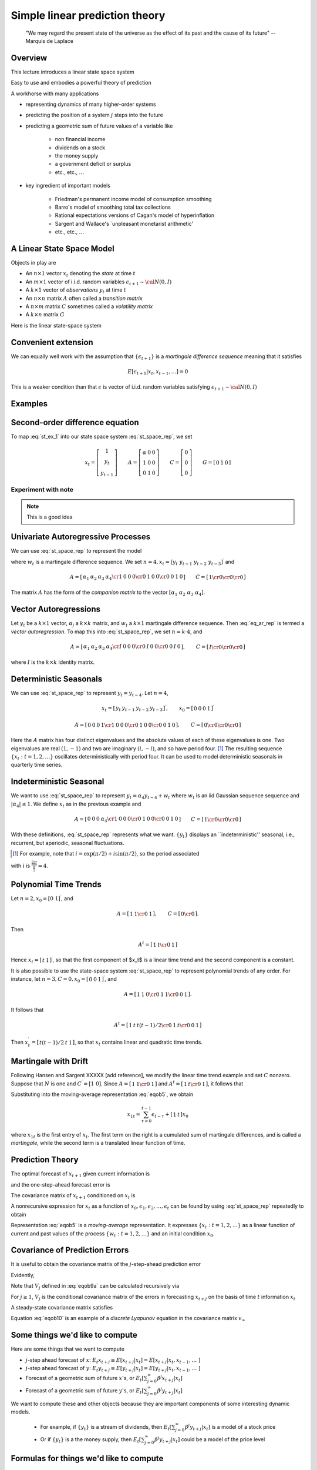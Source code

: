 .. _Lin_pred:

******************************************
Simple linear prediction theory
******************************************


.. epigraph::

    "We may regard the present state of the universe as the effect of its past and the cause of its future" -- Marquis de Laplace


Overview
============

This lecture introduces a linear state space system

Easy to use and embodies a powerful theory of prediction

A workhorse with many applications 

* representing dynamics of many higher-order systems

* predicting the position of a system :math:`j` steps into the future 

* predicting a geometric sum of future values of a variable like 

    * non financial income
    
    * dividends on a stock
      
    * the money supply
    
    * a government deficit or surplus
    
    * etc., etc., :math:`\ldots`
    
* key ingredient of important models 

    * Friedman's permanent income model of consumption smoothing

    * Barro's model of smoothing total tax collections
    
    * Rational expectations versions of Cagan's model of hyperinflation
    
    * Sargent and Wallace's `unpleasant monetarist arithmetic'
    
    * etc., etc., :math:`\ldots`
    
A Linear State Space Model
===============================

Objects in play are

* An :math:`n \times 1` vector :math:`x_t` denoting the *state* at time :math:`t`

* An :math:`m \times 1` vector of i.i.d. random variables :math:`\epsilon_{t+1} \sim {\cal N}(0,I)`

* A :math:`k \times 1` vector of *observations* :math:`y_t` at time :math:`t`

* An :math:`n \times n` matrix :math:`A` often called a *transition matrix*

* A :math:`n \times m` matrix :math:`C` sometimes called a *volatility matrix*

* A :math:`k \times n` matrix :math:`G`

Here is the linear state-space system

.. math::
        x_{t+1} & =  A x_t + C \epsilon_{t+1}   \\
        y_t &  =  G x_t 
        :label: st_space_rep
 
Convenient extension
=====================

We can equally well work with the assumption that :math:`\{\epsilon_{t+1}\}` is a *martingale difference sequence* meaning that it satisfies

.. math::
       E [\epsilon_{t+1} | x_t, x_{t-1}, \ldots ] = 0     
       
This is a weaker condition than that :math:`\epsilon` is vector of i.i.d. random variables satisfying :math:`\epsilon_{t+1} \sim {\cal N}(0,I)`
      
Examples
===========
      
Second-order difference equation
================================
.. math::
    y_{t+1} =  \alpha + \rho_1 y_t + \rho_2 y_{t-1} 
    :label: st_ex_1
    
To map :eq:`st_ex_1` into our state space system :eq:`st_space_rep`, we set

.. math::
    x_t= \left[
    \begin{array}{c} 1 \\ y_t \\ y_{t-1} \end{array}
    \right]
    \qquad    
    A = \left[\begin{array}{cc} \alpha & 0 & 0 \\ 
                              1 & 0 & 0  \\
                              0 & 1 & 0 \end{array} \right]
    \qquad
    C= \left[ \begin{array}{c} 0 \\ 0 \\ 0 \end{array}\right]
    \qquad
    G = \left[ \begin{array}{c} 0 & 1 & 0 \end{array}\right]


Experiment with note
^^^^^^^^^^^^^^^^^^^^^
.. note::

   This is a good idea
    
    
Univariate Autoregressive Processes
=====================================

We can use :eq:`st_space_rep` to represent the model

.. math:: 
   y_t = \alpha_1 y_{t-1} + \alpha_2 y_{t-2} + \alpha_3 y_{t-3} + \alpha_4  y_{t-4} + w_t 
   :label: eq_ar_rep
   
where :math:`w_t` is a martingale difference sequence.  We set :math:`n = 4, x_t = [y_t \
y_{t-1} \  y_{t-2} \  y_{t-3} ]^\prime` and

.. math::
   A = \left[ \begin{array}{cc} \alpha_1 & \alpha_2 & \alpha_3 &
   \alpha_4 \cr 1 & 0 & 0 & 0 \cr 0 & 1 & 0 & 0 \cr 0 & 0 & 1 & 0 \end{array}
   \right]  
   \qquad 
   C = \left[ \begin{array}{cc} 1 \cr 0 \cr 0 \cr 0 \end{array} \right]
   
The matrix :math:`A` has the form of the *companion matrix* to the vector
:math:`[\alpha_1 \  \alpha_2 \ \alpha_3 \ \alpha_4]`. 


Vector Autoregressions
========================

Let :math:`y_t` be a :math:`k \times 1`
vector, :math:`\alpha_j` a :math:`k \times k` matrix, and :math:`w_t` a :math:`k \times 1` martingale
difference sequence.  Then :eq:`eq_ar_rep` is termed a *vector autoregression*.
To map this into :eq:`st_space_rep`, we set :math:`n = k \cdot 4`, and

.. math::
   A = \left[ \begin{array}{cc} \alpha_1 & \alpha_2 & \alpha_3 & \alpha_4 \cr
   I & 0        & 0        & 0        \cr
   0 & I        & 0        & 0        \cr
   0 & 0        & I        & 0       \end{array}\right],
   \qquad
   C = \left[ \begin{array}{c} I \cr 0 \cr 0 \cr 0 \end{array} \right]
where :math:`I` is the :math:`k \times k` identity matrix.
    
Deterministic Seasonals
=========================

We can use :eq:`st_space_rep` to represent :math:`y_t = y_{t-4}`.    Let :math:`n=4`,

.. math::
    x_t = \left[\begin{array}{c} y_t & y_{t-1} & y_{t-2} & y_{t-3}\end{array}\right]^\prime,
    \qquad
     x_0 = \left[\begin{array}{c} 0 & 0 & 0 & 1\end{array}\right]^\prime

.. math::
    A = \left[ \begin{array}{cc} 0 & 0 & 0 & 1 \cr
    1 & 0 & 0 & 0 \cr
    0 & 1 & 0 & 0 \cr
    0 & 0 & 1 & 0  \end{array} \right] , 
    \qquad 
    C =  \left[ \begin{array}{cc}  0 \cr 0 \cr 0 \cr 0 \end{array} \right] 

Here the :math:`A` matrix has four distinct eigenvalues and the absolute
values of each of these eigenvalues is one.  Two eigenvalues are real :math:`(1,-1)`
and two  are imaginary :math:`(i,-i)`,  and so have period four.  [#foot1]_ The
resulting sequence :math:`\{x_t : t=1,2,\ldots\}` oscillates deterministically
with period four.   It can be used to model deterministic seasonals in
quarterly time series.


Indeterministic Seasonal
===========================
We want to use :eq:`st_space_rep` to represent :math:`y_t = \alpha_4 y_{t-4} + w_t`
where :math:`w_t` is an iid Gaussian sequence   sequence and :math:`| \alpha_4 | \leq 1`.
We define :math:`x_t` as in the previous example and 

.. math::
   A = \left[ \begin{array}{cc} 0 & 0 & 0 & \alpha_4 \cr 1 & 0 & 0 & 0 \cr
   0 & 1 & 0 & 0 \cr 0 & 0 & 1 & 0 \end{array} \right]
   \qquad 
   C = \left[ \begin{array}{cc}   1 \cr 0 \cr 0 \cr 0 \end{array} \right] 
   
With these definitions, :eq:`st_space_rep` represents what we want. :math:`\{y_t\}` displays an
``indeterministic'' seasonal, i.e., recurrent,
but aperiodic, seasonal fluctuations.


.. [#foot1]  For example, note that :math:`i = \exp\left(\pi/2 \right) + i \sin \left(\pi/2\right)`, so  the period associated
with :math:`i`  is :math:`{\frac{2 \pi}{\frac{\pi}{2}}} = 4`.
  
  
Polynomial Time Trends
=======================

Let :math:`n=2, x_0 = [0 \ 1]^\prime`, and

.. math::
   A = \left[ \begin{array}{cc} 1 & 1  \cr 0 & 1   \end{array} \right],
   \qquad
   C = \left[ \begin{array}{cc} 0 \cr 0 \end{array} \right]. 
   
   
Then

.. math::
   A^t = \left[ \begin{array}{cc} 1 & t  \cr 0 & 1  \end{array} \right] 
   
Hence :math:`x_t = \left[\begin{array}{cc}  t &1 \end{array}\right]^\prime`, so that the first component of $x_t$ is a linear
time trend and the second component is a constant.

It is also possible to use the state-space system :eq:`st_space_rep` to represent polynomial trends of any order.
For instance, let :math:`n=3,C=0,x_0 = \left[\begin{array}{cc}0 &0 &1\end{array}\right]^\prime`, and

.. math::
   A = \left[ \begin{array}{cc} 1 & 1 & 0  \cr 0 & 1 & 1  \cr 0 & 0 & 1 \end{array} \right] .

It follows that

.. math::
   A^t = \left[ \begin{array}{cc} 1 & t & t(t-1)/2 \cr 0 & 1 & t \cr 0 & 0 & 1 \end{array}\right] 

Then :math:`x_t^\prime = \left[\begin{array}{cc} t(t-1)/2 &t & 1\end{array}\right]`, so that :math:`x_t` contains  linear and
quadratic time trends. 

Martingale with Drift
======================

Following Hansen and Sargent XXXXX [add reference], we modify the linear time trend example and set :math:`C` nonzero.  Suppose
that :math:`N` is one and :math:`C^\prime = [1 \ 0]`.  Since :math:`A = \left[ \begin{array}{cc} 1
& 1 \cr 0 & 1 \end{array}\right]` and :math:`A^t = \left[ \begin{array} {cc} 1 & t \cr 0
& 1 \end{array} \right]`, it follows that

.. math::
   A^\tau C = \left[ \begin{array} {cc} 1 \cr 0 \end{array} \right] 
   :label: eqob24
   
Substituting into the moving-average representation :eq:`eqob5`, we obtain 

.. math::
    x_{1t} = \sum_{\tau=0}^{t-1} \epsilon_{t-\tau} + \left[\begin{array}{cc} 1 & t \end{array}\right] x_0 
    
where :math:`x_{1t}` is the first entry of :math:`x_t`.  The first term on the right is a cumulated sum of martingale differences,
and is called a *martingale*, while the second term is a translated linear function of time.


Prediction Theory
==================

The optimal forecast of :math:`x_{t+1}` given current information is

.. math::
   E(x_{t+1} | x_t) = Ax_t 
   :label: eqob2
and the one-step-ahead forecast error is

.. math::
   x_{t+1} - E(x_{t+1} \mid J_t) = C\epsilon_{t+1} 
   :label: eqob3 

The covariance matrix of :math:`x_{t+1}` conditioned on :math:`x_t` is 

.. math::
   E (x_{t+1} - E ( x_{t+1} | J_t) ) (x_{t+1} - E ( x_{t+1} | J_t))^\prime = CC^\prime 
   :label: eqob4 

A nonrecursive expression for :math:`x_t` as a function of
:math:`x_0, \epsilon_1, \epsilon_2, \ldots,  \epsilon_t` can be found by using :eq:`st_space_rep` repeatedly to obtain

.. math::  
   x_t & = Ax_{t-1} + C\epsilon_t \\
       & = A^2 x_{t-2} + AC\epsilon_{t-1} + C\epsilon_t \\
       & = \left[\sum_{\tau=0}^{t-1} A^\tau C\epsilon_{t-\tau} \right] + A^t x_0 
   :label: eqob5

Representation :eq:`eqob5` is a  *moving-average* representation.
It expresses :math:`\{x_t : t=1,2,\ldots\}` 
as a linear function of current and past values of the  process
:math:`\{w_t: t=1,2,\ldots\}` and an initial condition :math:`x_0`.

Covariance of Prediction Errors
================================


It is useful to obtain the covariance matrix of the :math:`j`-step-ahead prediction
error 

.. math::
   x_{t+j} - E_t x_{t+j} = \sum^{j-1}_{s=0} A^s C \epsilon_{t-s+j}. 
   :label: eqob8 
Evidently,

.. math:: 
   E_t (x_{t+j} - E_t x_{t+j}) (x_{t+j} - E_t x_{t+j})^\prime =   \sum^{j-1}_{k=0} A^k C C^\prime A^{k^\prime} \equiv V_j 
   :label: eqob9a 
   
Note that :math:`V_j` defined in :eq:`eqob9a` can be calculated recursively via

.. math:: 
   V_1 &= CC^\prime \\
   V_j &= CC^\prime + A V_{j-1} A^\prime, \quad j \geq 2 
   :label: eqob9b 
   
For :math:`j \geq 1`,  :math:`V_j` is the conditional covariance matrix of the errors in forecasting
:math:`x_{t+j}` on the basis of time :math:`t` information :math:`x_t` 

A steady-state covariance matrix satisfies

.. math::
    V_\infty = CC' + A V_\infty A' 
    :label: eqob10
    
Equation :eq:`eqob10` is an example of a *discrete Lyapunov* equation in the covariance matrix :math:`v_\infty`




     
Some things we'd like to compute
================================

Here are some things that we want to compute

* :math:`j`-step ahead forecast of :math:`x`: :math:`E_t x_{t+j} \equiv E [x_{t+j} | x_t] = E [x_{t+j} | x_t, x_{t-1}, \ldots \ ]`

* :math:`j`-step ahead forecast of :math:`y`: :math:`E_t y_{t+j} \equiv E [y_{t+j} | x_t] = E [y_{t+j} | x_t, x_{t-1}, \ldots  \ ]`

*  Forecast of a geometric sum of future :math:`x`'s, or :math:`E_t \left[\sum_{j=0}^\infty \beta^j x_{t+j} | x_t \right]`

*  Forecast of a geometric sum of future :math:`y`'s, or :math:`E_t \left[\sum_{j=0}^\infty \beta^j y_{t+j} | x_t \right]`

We want to compute these and other objects because they are important components of some interesting dynamic models.

    * For example, if :math:`\{y_t\}` is a stream of dividends, then :math:`E_t \left[\sum_{j=0}^\infty \beta^j y_{t+j} | x_t \right]` is a model of a stock price

    * Or if :math:`\{y_t\}` is a the money supply, then :math:`E_t \left[\sum_{j=0}^\infty \beta^j y_{t+j} | x_t \right]` could be a model of the price level

Formulas for things we'd like to compute
==========================================
Fortunately, it is easy to use a little matrix algebra to compute these objects

.. note::
   Useful fact: Suppose that the eigenvalues of :math:`A` are all bounded in modulus by :math:`\frac{1}{\beta}`.  Then :math:`I + \beta A + \beta^2 A + \ldots = \left[I - \beta A \right]^{-1}`
   The assumption about the eigenvalues of :math:`A` assure that the series on the left converges.  

Here are our formulas:



* :math:`j`-step ahead forecast of :math:`x`: :math:`E_t x_{t+j} \equiv E [x_{t+j} | x_t] = E [x_{t+j} | x_t, x_{t-1}, \ldots \ ]`

.. math:: 
    E_t x_{t+j} = A^j x_t

* :math:`j`-step ahead forecast of :math:`y`: :math:`E_t y_{t+j} \equiv E [y_{t+j} | x_t] = E [y_{t+j} | x_t, x_{t-1}, \ldots \ ]`

.. math:: 
    E_t y_{t+j} = G A^j x_t

* Forecast of a geometric sum of future :math:`x`'s   
    
.. math::
    E_t \left[\sum_{j=0}^\infty \beta^j x_{t+j} | x_t\right] = [I + \beta A + \beta^2 A^2 + \cdots \ ] x_t = [I - \beta A]^{-1} x_t 
    
* Forecast of a geometric sum of future :math:`y`'s   
    
.. math::
    E_t \left[\sum_{j=0}^\infty \beta^j y_{t+j} | x_t\right] = G [I + \beta A + \beta^2 A^2 + \cdots \ ] x_t = G[I - \beta A]^{-1} x_t    
                                 
   

